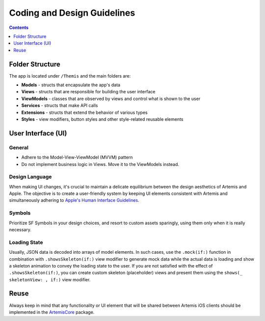 ****************************
Coding and Design Guidelines
****************************

.. contents:: Contents
    :local:
    :depth: 1


Folder Structure
===========================================
The app is located under ``/Themis`` and the main folders are:

* **Models** - structs that encapsulate the app's data
* **Views** - structs that are responsible for building the user interface
* **ViewModels** - classes that are observed by views and control what is shown to the user
* **Services** - structs that make API calls
* **Extensions** - structs that extend the behavior of various types
* **Styles** - view modifiers, button styles and other style-related reusable elements

User Interface (UI)
===========================================
General
-------
* Adhere to the Model-View-ViewModel (MVVM) pattern
* Do not implement business logic in Views. Move it to the ViewModels instead.

Design Language
---------------
When making UI changes, it's crucial to maintain a delicate equilibrium between the design aesthetics
of Artemis and Apple. The objective is to create a user-friendly system by keeping UI elements
consistent with Artemis and simultaneously adhering to
`Apple's Human Interface Guidelines <https://developer.apple.com/design/human-interface-guidelines>`_.

Symbols
-------
Prioritize SF Symbols in your design choices, and resort to custom assets sparingly, using them only
when it is really necessary.

Loading State
-------------
Usually, JSON data is decoded into arrays of model elements. In such cases, use the ``.mock(if:)`` function in combination
with ``.showsSkeleton(if:)`` view modifier to generate mock data while the actual data is loading and show a skeleton animation
to convey the loading state to the user. If you are not satisfied with the effect of ``.showsSkeleton(if:)``, you can
create custom skeleton (placeholder) views and present them using the ``shows(_ skeletonView: , if:)`` view modifier.

Reuse
===========================================
Always keep in mind that any functionality or UI element that will be shared between Artemis iOS clients should be
implemented in the `ArtemisCore <https://github.com/ls1intum/artemis-ios-core-modules>`_ package.
